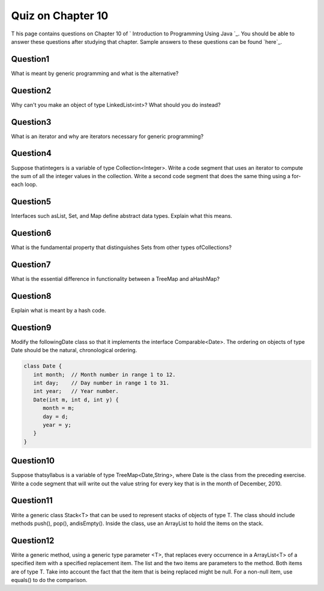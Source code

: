 



Quiz on Chapter 10
------------------

T his page contains questions on Chapter 10 of ` Introduction to
Programming Using Java `_. You should be able to answer these
questions after studying that chapter. Sample answers to these
questions can be found `here`_.


Question1
~~~~~~~~~

What is meant by generic programming and what is the alternative?


Question2
~~~~~~~~~

Why can't you make an object of type LinkedList<int>? What should you
do instead?


Question3
~~~~~~~~~

What is an iterator and why are iterators necessary for generic
programming?


Question4
~~~~~~~~~

Suppose thatintegers is a variable of type Collection<Integer>. Write
a code segment that uses an iterator to compute the sum of all the
integer values in the collection. Write a second code segment that
does the same thing using a for-each loop.


Question5
~~~~~~~~~

Interfaces such asList, Set, and Map define abstract data types.
Explain what this means.


Question6
~~~~~~~~~

What is the fundamental property that distinguishes Sets from other
types ofCollections?


Question7
~~~~~~~~~

What is the essential difference in functionality between a TreeMap
and aHashMap?


Question8
~~~~~~~~~

Explain what is meant by a hash code.


Question9
~~~~~~~~~

Modify the followingDate class so that it implements the interface
Comparable<Date>. The ordering on objects of type Date should be the
natural, chronological ordering.


.. code-block:: java

    class Date {
       int month;  // Month number in range 1 to 12.
       int day;    // Day number in range 1 to 31.
       int year;   // Year number.
       Date(int m, int d, int y) { 
          month = m;
          day = d;
          year = y;
       }
    }



Question10
~~~~~~~~~~

Suppose thatsyllabus is a variable of type TreeMap<Date,String>, where
Date is the class from the preceding exercise. Write a code segment
that will write out the value string for every key that is in the
month of December, 2010.


Question11
~~~~~~~~~~

Write a generic class Stack<T> that can be used to represent stacks of
objects of type T. The class should include methods push(), pop(),
andisEmpty(). Inside the class, use an ArrayList to hold the items on
the stack.


Question12
~~~~~~~~~~

Write a generic method, using a generic type parameter <T>, that
replaces every occurrence in a ArrayList<T> of a specified item with a
specified replacement item. The list and the two items are parameters
to the method. Both items are of type T. Take into account the fact
that the item that is being replaced might be null. For a non-null
item, use equals() to do the comparison.



